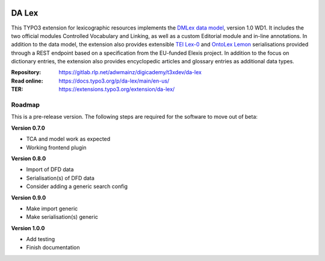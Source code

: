 ..  image:: https://img.shields.io/badge/PHP-8.1/8.2-blue.svg
    :alt: PHP 8.1/8.2
    :target: https://www.php.net/downloads

..  image:: https://img.shields.io/badge/TYPO3-12-orange.svg
    :alt: TYPO3 12
    :target: https://get.typo3.org/version/12

..  image:: https://img.shields.io/badge/License-GPLv3-blue.svg
    :alt: License: GPL v3
    :target: https://www.gnu.org/licenses/gpl-3.0

======
DA Lex
======

This TYPO3 extension for lexicographic resources implements the `DMLex data
model <https://www.oasis-open.org/committees/lexidma>`__, version 1.0 WD1. It
includes the two official modules Controlled Vocabulary and Linking, as well
as a custom Editorial module and in-line annotations. In addition to the data
model, the extension also provides extensible `TEI Lex-0
<https://dariah-eric.github.io/lexicalresources/pages/TEILex0/TEILex0.html>`__
and `OntoLex Lemon <https://www.w3.org/2019/09/lexicog/>`__ serialisations
provided through a REST endpoint based on a specification from the EU-funded
Elexis project. In addition to the focus on dictionary entries, the extension
also provides encyclopedic articles and glossary entries as additional data
types.

:Repository:  https://gitlab.rlp.net/adwmainz/digicademy/t3xdev/da-lex
:Read online: https://docs.typo3.org/p/da-lex/main/en-us/
:TER:         https://extensions.typo3.org/extension/da-lex/

Roadmap
=======

This is a pre-release version. The following steps are required for the software to move out of beta:

**Version 0.7.0**

- TCA and model work as expected
- Working frontend plugin

**Version 0.8.0**

- Import of DFD data
- Serialisation(s) of DFD data
- Consider adding a generic search config

**Version 0.9.0**

- Make import generic
- Make serialisation(s) generic

**Version 1.0.0**

- Add testing
- Finish documentation

